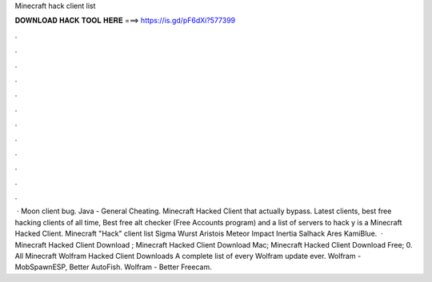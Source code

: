Minecraft hack client list

𝐃𝐎𝐖𝐍𝐋𝐎𝐀𝐃 𝐇𝐀𝐂𝐊 𝐓𝐎𝐎𝐋 𝐇𝐄𝐑𝐄 ===> https://is.gd/pF6dXi?577399

.

.

.

.

.

.

.

.

.

.

.

.

 · Moon client bug. Java - General Cheating. Minecraft Hacked Client that actually bypass. Latest clients, best free hacking clients of all time, Best free alt checker (Free Accounts program) and a list of servers to hack y is a Minecraft Hacked Client. Minecraft "Hack" client list Sigma  Wurst  Aristois  Meteor  Impact  Inertia  Salhack  Ares  KamiBlue.  · Minecraft Hacked Client Download ; Minecraft Hacked Client Download Mac; Minecraft Hacked Client Download Free; 0. All Minecraft Wolfram Hacked Client Downloads A complete list of every Wolfram update ever. Wolfram - MobSpawnESP, Better AutoFish. Wolfram - Better Freecam.